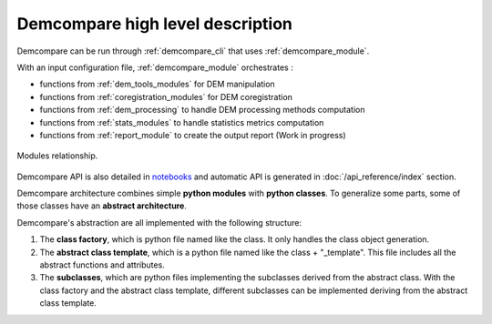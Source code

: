 .. _high_level_description:


Demcompare high level description
==================================

Demcompare can be run through :ref:`demcompare_cli` that uses :ref:`demcompare_module`.

With an input configuration file, :ref:`demcompare_module` orchestrates :

* functions from :ref:`dem_tools_modules` for DEM manipulation

* functions from :ref:`coregistration_modules` for DEM coregistration

* functions from :ref:`dem_processing` to handle DEM processing methods computation

* functions from :ref:`stats_modules` to handle statistics metrics computation

* functions from :ref:`report_module` to create the output report (Work in progress)

.. figure:: /images/modules_schema.png
    :width: 800px
    :align: center

    Modules relationship.

Demcompare API is also detailed in `notebooks <https://github.com/CNES/demcompare/tree/master/notebooks>`_ and automatic API is generated in :doc:`/api_reference/index` section.


Demcompare architecture combines simple **python modules** with **python classes**. To generalize some parts, some of those classes have an **abstract architecture**.

Demcompare's abstraction are all implemented with the following structure:

1. The **class factory**, which is python file named like the class. It only handles the class object generation.
2. The **abstract class template**, which is a python file named like the class + "_template". This file includes all the abstract functions and attributes.
3. The **subclasses**, which are python files implementing the subclasses derived from the abstract class. With the class factory and the abstract class template, different subclasses can be implemented deriving from the abstract class template.

